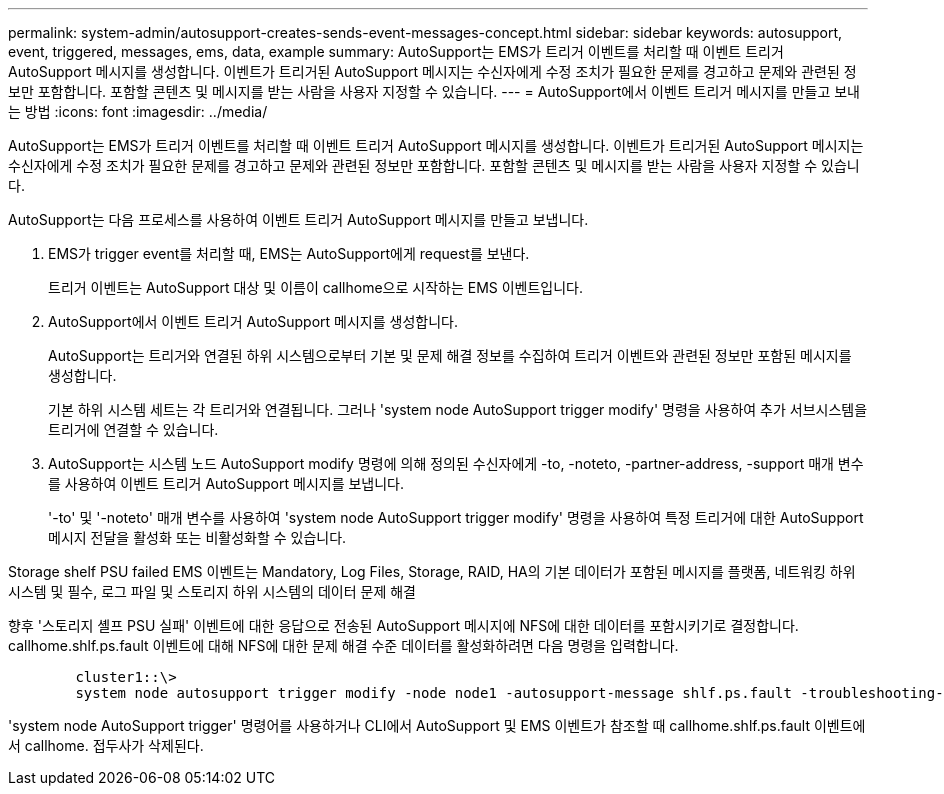 ---
permalink: system-admin/autosupport-creates-sends-event-messages-concept.html 
sidebar: sidebar 
keywords: autosupport, event, triggered, messages, ems, data, example 
summary: AutoSupport는 EMS가 트리거 이벤트를 처리할 때 이벤트 트리거 AutoSupport 메시지를 생성합니다. 이벤트가 트리거된 AutoSupport 메시지는 수신자에게 수정 조치가 필요한 문제를 경고하고 문제와 관련된 정보만 포함합니다. 포함할 콘텐츠 및 메시지를 받는 사람을 사용자 지정할 수 있습니다. 
---
= AutoSupport에서 이벤트 트리거 메시지를 만들고 보내는 방법
:icons: font
:imagesdir: ../media/


[role="lead"]
AutoSupport는 EMS가 트리거 이벤트를 처리할 때 이벤트 트리거 AutoSupport 메시지를 생성합니다. 이벤트가 트리거된 AutoSupport 메시지는 수신자에게 수정 조치가 필요한 문제를 경고하고 문제와 관련된 정보만 포함합니다. 포함할 콘텐츠 및 메시지를 받는 사람을 사용자 지정할 수 있습니다.

AutoSupport는 다음 프로세스를 사용하여 이벤트 트리거 AutoSupport 메시지를 만들고 보냅니다.

. EMS가 trigger event를 처리할 때, EMS는 AutoSupport에게 request를 보낸다.
+
트리거 이벤트는 AutoSupport 대상 및 이름이 callhome으로 시작하는 EMS 이벤트입니다.

. AutoSupport에서 이벤트 트리거 AutoSupport 메시지를 생성합니다.
+
AutoSupport는 트리거와 연결된 하위 시스템으로부터 기본 및 문제 해결 정보를 수집하여 트리거 이벤트와 관련된 정보만 포함된 메시지를 생성합니다.

+
기본 하위 시스템 세트는 각 트리거와 연결됩니다. 그러나 'system node AutoSupport trigger modify' 명령을 사용하여 추가 서브시스템을 트리거에 연결할 수 있습니다.

. AutoSupport는 시스템 노드 AutoSupport modify 명령에 의해 정의된 수신자에게 -to, -noteto, -partner-address, -support 매개 변수를 사용하여 이벤트 트리거 AutoSupport 메시지를 보냅니다.
+
'-to' 및 '-noteto' 매개 변수를 사용하여 'system node AutoSupport trigger modify' 명령을 사용하여 특정 트리거에 대한 AutoSupport 메시지 전달을 활성화 또는 비활성화할 수 있습니다.



Storage shelf PSU failed EMS 이벤트는 Mandatory, Log Files, Storage, RAID, HA의 기본 데이터가 포함된 메시지를 플랫폼, 네트워킹 하위 시스템 및 필수, 로그 파일 및 스토리지 하위 시스템의 데이터 문제 해결

향후 '스토리지 셸프 PSU 실패' 이벤트에 대한 응답으로 전송된 AutoSupport 메시지에 NFS에 대한 데이터를 포함시키기로 결정합니다. callhome.shlf.ps.fault 이벤트에 대해 NFS에 대한 문제 해결 수준 데이터를 활성화하려면 다음 명령을 입력합니다.

[listing]
----

        cluster1::\>
        system node autosupport trigger modify -node node1 -autosupport-message shlf.ps.fault -troubleshooting-additional nfs
----
'system node AutoSupport trigger' 명령어를 사용하거나 CLI에서 AutoSupport 및 EMS 이벤트가 참조할 때 callhome.shlf.ps.fault 이벤트에서 callhome. 접두사가 삭제된다.
